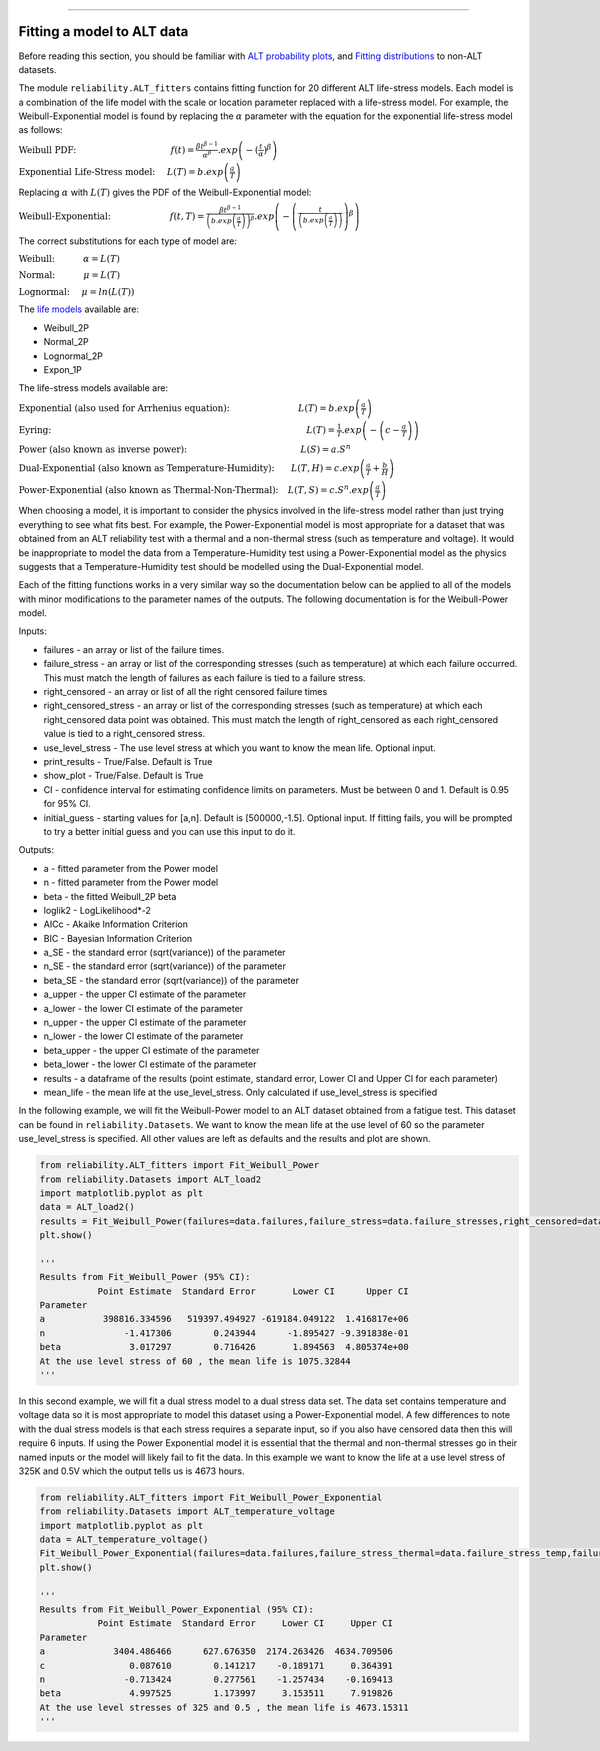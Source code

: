 .. image:: images/logo.png

-------------------------------------

Fitting a model to ALT data
'''''''''''''''''''''''''''

Before reading this section, you should be familiar with `ALT probability plots <https://reliability.readthedocs.io/en/latest/ALT%20probability%20plots.html>`_, and `Fitting distributions <https://reliability.readthedocs.io/en/latest/Fitting%20a%20specific%20distribution%20to%20data.html>`_ to non-ALT datasets.

The module ``reliability.ALT_fitters`` contains fitting function for 20 different ALT life-stress models. Each model is a combination of the life model with the scale or location parameter replaced with a life-stress model. For example, the Weibull-Exponential model is found by replacing the :math:`\alpha` parameter with the equation for the exponential life-stress model as follows:

:math:`\text{Weibull PDF:} \hspace{40mm} f(t) = \frac{\beta t^{ \beta - 1}}{ \alpha^ \beta} .exp \left(-(\frac{t}{\alpha })^ \beta \right)`

:math:`\text{Exponential Life-Stress model:} \hspace{5mm} L(T) = b.exp\left(\frac{a}{T} \right)`

Replacing :math:`\alpha` with :math:`L(T)` gives the PDF of the Weibull-Exponential model:

:math:`\text{Weibull-Exponential:} \hspace{25mm} f(t,T) = \frac{\beta t^{ \beta - 1}}{ \left(b.exp\left(\frac{a}{T} \right) \right)^ \beta} .exp \left(-\left(\frac{t}{\left(b.exp\left(\frac{a}{T} \right) \right) }\right)^ \beta \right)` 

The correct substitutions for each type of model are:

:math:`\text{Weibull:} \hspace{12mm} \alpha = L(T)`

:math:`\text{Normal:} \hspace{12mm} \mu = L(T)`

:math:`\text{Lognormal:} \hspace{5mm} \mu = ln \left( L(T) \right)`

The `life models <https://reliability.readthedocs.io/en/latest/Equations%20of%20supported%20distributions.html>`_ available are:

- Weibull_2P
- Normal_2P
- Lognormal_2P
- Expon_1P

The life-stress models available are:

:math:`\text{Exponential (also used for Arrhenius equation):} \hspace{29mm} L(T)=b.exp \left(\frac{a}{T} \right)`

:math:`\text{Eyring:} \hspace{108mm} L(T)= \frac{1}{T} .exp \left( - \left( c - \frac{a}{T} \right) \right)`

:math:`\text{Power (also known as inverse power):} \hspace{48mm} L(S)=a .S^n`

:math:`\text{Dual-Exponential (also known as Temperature-Humidity):} \hspace{7mm} L(T,H)=c.exp \left(\frac{a}{T} + \frac{b}{H} \right)`

:math:`\text{Power-Exponential (also known as Thermal-Non-Thermal):} \hspace{4mm} L(T,S)=c.S^n.exp \left(\frac{a}{T} \right)`

When choosing a model, it is important to consider the physics involved in the life-stress model rather than just trying everything to see what fits best. For example, the Power-Exponential model is most appropriate for a dataset that was obtained from an ALT reliability test with a thermal and a non-thermal stress (such as temperature and voltage). It would be inappropriate to model the data from a Temperature-Humidity test using a Power-Exponential model as the physics suggests that a Temperature-Humidity test should be modelled using the Dual-Exponential model.

Each of the fitting functions works in a very similar way so the documentation below can be applied to all of the models with minor modifications to the parameter names of the outputs. The following documentation is for the Weibull-Power model.

Inputs:

-   failures - an array or list of the failure times.
-   failure_stress - an array or list of the corresponding stresses (such as temperature) at which each failure occurred. This must match the length of failures as each failure is tied to a failure stress.
-   right_censored - an array or list of all the right censored failure times
-   right_censored_stress - an array or list of the corresponding stresses (such as temperature) at which each right_censored data point was obtained. This must match the length of right_censored as each right_censored value is tied to a right_censored stress.
-   use_level_stress - The use level stress at which you want to know the mean life. Optional input.
-   print_results - True/False. Default is True
-   show_plot - True/False. Default is True
-   CI - confidence interval for estimating confidence limits on parameters. Must be between 0 and 1. Default is 0.95 for 95% CI.
-   initial_guess - starting values for [a,n]. Default is [500000,-1.5]. Optional input. If fitting fails, you will be prompted to try a better initial guess and you can use this input to do it.

Outputs:

-   a - fitted parameter from the Power model
-   n - fitted parameter from the Power model
-   beta - the fitted Weibull_2P beta
-   loglik2 - LogLikelihood*-2
-   AICc - Akaike Information Criterion
-   BIC - Bayesian Information Criterion
-   a_SE - the standard error (sqrt(variance)) of the parameter
-   n_SE - the standard error (sqrt(variance)) of the parameter
-   beta_SE - the standard error (sqrt(variance)) of the parameter
-   a_upper - the upper CI estimate of the parameter
-   a_lower - the lower CI estimate of the parameter
-   n_upper - the upper CI estimate of the parameter
-   n_lower - the lower CI estimate of the parameter
-   beta_upper - the upper CI estimate of the parameter
-   beta_lower - the lower CI estimate of the parameter
-   results - a dataframe of the results (point estimate, standard error, Lower CI and Upper CI for each parameter)
-   mean_life - the mean life at the use_level_stress. Only calculated if use_level_stress is specified

In the following example, we will fit the Weibull-Power model to an ALT dataset obtained from a fatigue test. This dataset can be found in ``reliability.Datasets``. We want to know the mean life at the use level of 60 so the parameter use_level_stress is specified. All other values are left as defaults and the results and plot are shown.

.. code:: python

    from reliability.ALT_fitters import Fit_Weibull_Power
    from reliability.Datasets import ALT_load2
    import matplotlib.pyplot as plt
    data = ALT_load2()
    results = Fit_Weibull_Power(failures=data.failures,failure_stress=data.failure_stresses,right_censored=data.right_censored,right_censored_stress=data.right_censored_stresses,use_level_stress=60)
    plt.show()
    
    '''
    Results from Fit_Weibull_Power (95% CI):
               Point Estimate  Standard Error       Lower CI      Upper CI
    Parameter                                                             
    a           398816.334596   519397.494927 -619184.049122  1.416817e+06
    n               -1.417306        0.243944      -1.895427 -9.391838e-01
    beta             3.017297        0.716426       1.894563  4.805374e+00
    At the use level stress of 60 , the mean life is 1075.32844
    '''
    
.. image:: images/Weibull_power.png

In this second example, we will fit a dual stress model to a dual stress data set. The data set contains temperature and voltage data so it is most appropriate to model this dataset using a Power-Exponential model. A few differences to note with the dual stress models is that each stress requires a separate input, so if you also have censored data then this will require 6 inputs. If using the Power Exponential model it is essential that the thermal and non-thermal stresses go in their named inputs or the model will likely fail to fit the data. In this example we want to know the life at a use level stress of 325K and 0.5V which the output tells us is 4673 hours.

.. code:: python

    from reliability.ALT_fitters import Fit_Weibull_Power_Exponential
    from reliability.Datasets import ALT_temperature_voltage
    import matplotlib.pyplot as plt
    data = ALT_temperature_voltage()
    Fit_Weibull_Power_Exponential(failures=data.failures,failure_stress_thermal=data.failure_stress_temp,failure_stress_nonthermal=data.failure_stress_voltage,use_level_stress=[325,0.5])
    plt.show()

    '''
    Results from Fit_Weibull_Power_Exponential (95% CI):
               Point Estimate  Standard Error     Lower CI     Upper CI
    Parameter                                                          
    a             3404.486466      627.676350  2174.263426  4634.709506
    c                0.087610        0.141217    -0.189171     0.364391
    n               -0.713424        0.277561    -1.257434    -0.169413
    beta             4.997525        1.173997     3.153511     7.919826
    At the use level stresses of 325 and 0.5 , the mean life is 4673.15311
    '''

.. image:: images/power_expon_plot.png
